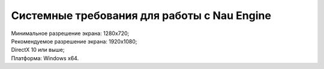 ===========
Системные требования для работы с Nau Engine
===========

| Минимальное разрешение экрана: 1280x720;
| Рекомендуемое разрешение экрана: 1920x1080;
| DirectX 10 или выше;
| Платформа: Windows x64.